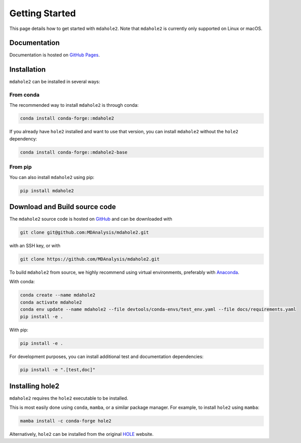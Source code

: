Getting Started
===============

This page details how to get started with ``mdahole2``.
Note that ``mdahole2`` is currently only supported on Linux or macOS.

Documentation
~~~~~~~~~~~~~

Documentation is hosted on `GitHub Pages`_.

.. _`GitHub Pages`: https://www.mdanalysis.org/mdahole2/

Installation 
~~~~~~~~~~~~~~~~~~~~~~

``mdahole2`` can be installed in several ways:

From conda
----------

The recommended way to install ``mdahole2`` is through conda:

.. code:: bash

    conda install conda-forge::mdahole2

If you already have ``hole2`` installed and want to use that version, you can install ``mdahole2`` without the ``hole2`` dependency:

.. code:: bash

    conda install conda-forge::mdahole2-base

From pip
--------

You can also install ``mdahole2`` using pip:

.. code:: bash

    pip install mdahole2

Download and Build source code
~~~~~~~~~~~~~~~~~~~~~~~~~~~~~~~~~~~~

The ``mdahole2`` source code is hosted on GitHub_ and can be downloaded with

.. code:: bash

	git clone git@github.com:MDAnalysis/mdahole2.git

with an SSH key, or with

.. code:: bash

	git clone https://github.com/MDAnalysis/mdahole2.git

.. _GitHub: https://github.com/MDAnalysis/mdahole2

To build ``mdahole2`` from source, we highly recommend using virtual environments, preferably with `Anaconda`_.

With conda:

.. code:: bash

    conda create --name mdahole2
    conda activate mdahole2
    conda env update --name mdahole2 --file devtools/conda-envs/test_env.yaml --file docs/requirements.yaml
    pip install -e .

With pip:

.. code:: bash

    pip install -e .

For development purposes, you can install additional test and documentation dependencies:

.. code:: bash

    pip install -e ".[test,doc]"

.. _Anaconda: https://docs.conda.io/en/latest/

Installing hole2
~~~~~~~~~~~~~~~~

``mdahole2`` requires the ``hole2`` executable to be installed.

This is most easily done using ``conda``, ``mamba``, or a similar
package manager. For example, to install ``hole2`` using ``mamba``:

.. code:: bash

	mamba install -c conda-forge hole2

Alternatively, ``hole2`` can be installed from the original HOLE_ website.

.. _HOLE: http://www.holeprogram.org